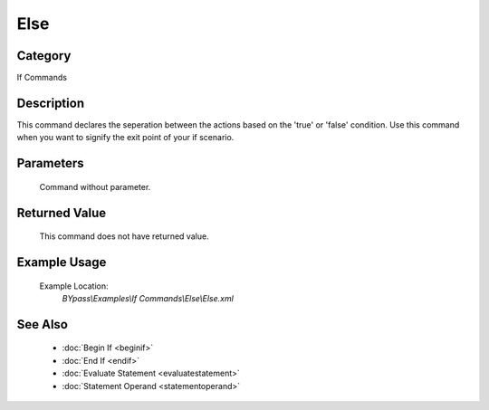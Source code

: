 Else
====

Category
--------
If Commands

Description
-----------

This command declares the seperation between the actions based on the 'true' or 'false' condition. Use this command when you want to signify the exit point of your if scenario.

Parameters
----------
	Command without parameter.


Returned Value
--------------
	This command does not have returned value.

Example Usage
-------------

	Example Location:  
		`BYpass\\Examples\\If Commands\\Else\\Else.xml`

See Also
--------
	- :doc:`Begin If <beginif>`
	- :doc:`End If <endif>`
	- :doc:`Evaluate Statement <evaluatestatement>`
	- :doc:`Statement Operand <statementoperand>`

	
